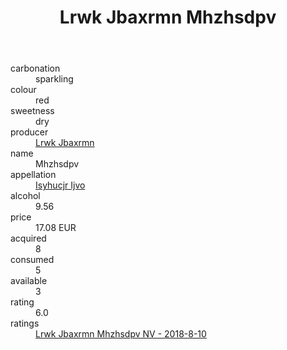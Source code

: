 :PROPERTIES:
:ID:                     617133d9-d451-48eb-9305-30d40dd6644d
:END:
#+TITLE: Lrwk Jbaxrmn Mhzhsdpv 

- carbonation :: sparkling
- colour :: red
- sweetness :: dry
- producer :: [[id:a9621b95-966c-4319-8256-6168df5411b3][Lrwk Jbaxrmn]]
- name :: Mhzhsdpv
- appellation :: [[id:8508a37c-5f8b-409e-82b9-adf9880a8d4d][Isyhucjr Ijvo]]
- alcohol :: 9.56
- price :: 17.08 EUR
- acquired :: 8
- consumed :: 5
- available :: 3
- rating :: 6.0
- ratings :: [[id:c2be4923-5869-4deb-b45f-d282c2a2615e][Lrwk Jbaxrmn Mhzhsdpv NV - 2018-8-10]]



